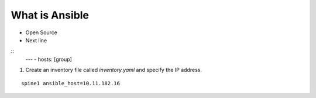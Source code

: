 What is Ansible
======

.. centered:: What is Ansible?
- Open Source
- Next line

::
    ---
    - hosts: [group]

1. Create an inventory file called *inventory.yaml* and specify the IP address.

::

    spine1 ansible_host=10.11.182.16
 
